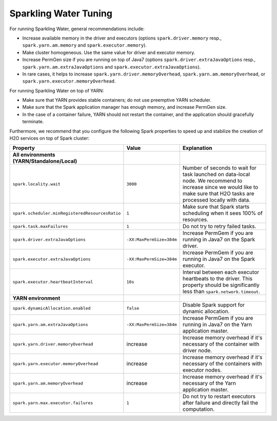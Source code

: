 Sparkling Water Tuning
----------------------

For running Sparkling Water, general recommendations include:

- Increase available memory in the driver and executors (options ``spark.driver.memory`` resp., ``spark.yarn.am.memory`` and ``spark.executor.memory``).
- Make cluster homogeneous. Use the same value for driver and executor memory.
- Increase PermGen size if you are running on top of Java7 (options ``spark.driver.extraJavaOptions`` resp., ``spark.yarn.am.extraJavaOptions`` and ``spark.executor.extraJavaOptions``).
- In rare cases, it helps to increase ``spark.yarn.driver.memoryOverhead``, ``spark.yarn.am.memoryOverhead``, or ``spark.yarn.executor.memoryOverhead``.

For running Sparkling Water on top of YARN:

- Make sure that YARN provides stable containers; do not use preemptive YARN scheduler.
- Make sure that the Spark application manager has enough memory, and increase PermGen size.
- In the case of a container failure, YARN should not restart the container, and the application should gracefully terminate.

Furthermore, we recommend that you configure the following Spark properties to speed up and stabilize the creation of H2O services on top of Spark cluster:

+-------------------------------------------------+--------------------------+----------------------------+
| Property                                        | Value                    | Explanation                |
+=================================================+==========================+============================+
| **All environments (YARN/Standalone/Local)**    |                          |                            |
+-------------------------------------------------+--------------------------+----------------------------+
| ``spark.locality.wait``                         | ``3000``                 | Number of seconds to wait  |
|                                                 |                          | for task launched on       |
|                                                 |                          | data-local node. We        |
|                                                 |                          | recommend to increase      |
|                                                 |                          | since we would like to     |
|                                                 |                          | make sure that H2O tasks   |
|                                                 |                          | are processed locally      |
|                                                 |                          | with data.                 |
+-------------------------------------------------+--------------------------+----------------------------+
| ``spark.scheduler.minRegisteredResourcesRatio`` | ``1``                    | Make sure that Spark       |
|                                                 |                          | starts scheduling when it  |
|                                                 |                          | sees 100% of resources.    |
+-------------------------------------------------+--------------------------+----------------------------+
| ``spark.task.maxFailures``                      | ``1``                    | Do not try to retry        |
|                                                 |                          | failed tasks.              |
+-------------------------------------------------+--------------------------+----------------------------+
| ``spark.driver.extraJavaOptions``               | ``-XX:MaxPermSize=384m`` | Increase PermGem if you    |
|                                                 |                          | are running in Java7 on    |
|                                                 |                          | the Spark driver.          |
+-------------------------------------------------+--------------------------+----------------------------+
| ``spark.executor.extraJavaOptions``             | ``-XX:MaxPermSize=384m`` | Increase PermGem if you    |
|                                                 |                          | are running in Java7 on    |
|                                                 |                          | the Spark executor.        |
+-------------------------------------------------+--------------------------+----------------------------+
| ``spark.executor.heartbeatInterval``            | ``10s``                  | Interval between each      |
|                                                 |                          | executor heartbeats to     |
|                                                 |                          | the driver. This property  |
|                                                 |                          | should be significantly    |
|                                                 |                          | less than                  |
|                                                 |                          | ``spark.network.timeout``. |
+-------------------------------------------------+--------------------------+----------------------------+
| **YARN environment**                            |                          |                            |
+-------------------------------------------------+--------------------------+----------------------------+
| ``spark.dynamicAllocation.enabled``             | ``false``                | Disable Spark support for  |
|                                                 |                          | dynamic allocation.        |
+-------------------------------------------------+--------------------------+----------------------------+
| ``spark.yarn.am.extraJavaOptions``              | ``-XX:MaxPermSize=384m`` | Increase PermGem if you    |
|                                                 |                          | are running in Java7 on    |
|                                                 |                          | the Yarn application       |
|                                                 |                          | master.                    |
+-------------------------------------------------+--------------------------+----------------------------+
| ``spark.yarn.driver.memoryOverhead``            | increase                 | Increase memory overhead   |
|                                                 |                          | if it's necessary of the   |
|                                                 |                          | container with             |
|                                                 |                          | driver node.               |
+-------------------------------------------------+--------------------------+----------------------------+
| ``spark.yarn.executor.memoryOverhead``          | increase                 | Increase memory overhead   |
|                                                 |                          | if it's necessary of the   |
|                                                 |                          | containers with            |
|                                                 |                          | executor nodes.            |
+-------------------------------------------------+--------------------------+----------------------------+
| ``spark.yarn.am.memoryOverhead``                | increase                 | Increase memory overhead   |
|                                                 |                          | if it's necessary of the   |
|                                                 |                          | Yarn application master.   |
+-------------------------------------------------+--------------------------+----------------------------+
| ``spark.yarn.max.executor.failures``            | ``1``                    | Do not try to restart      |
|                                                 |                          | executors after failure    |
|                                                 |                          | and directly fail the      |
|                                                 |                          | computation.               |
+-------------------------------------------------+--------------------------+----------------------------+
